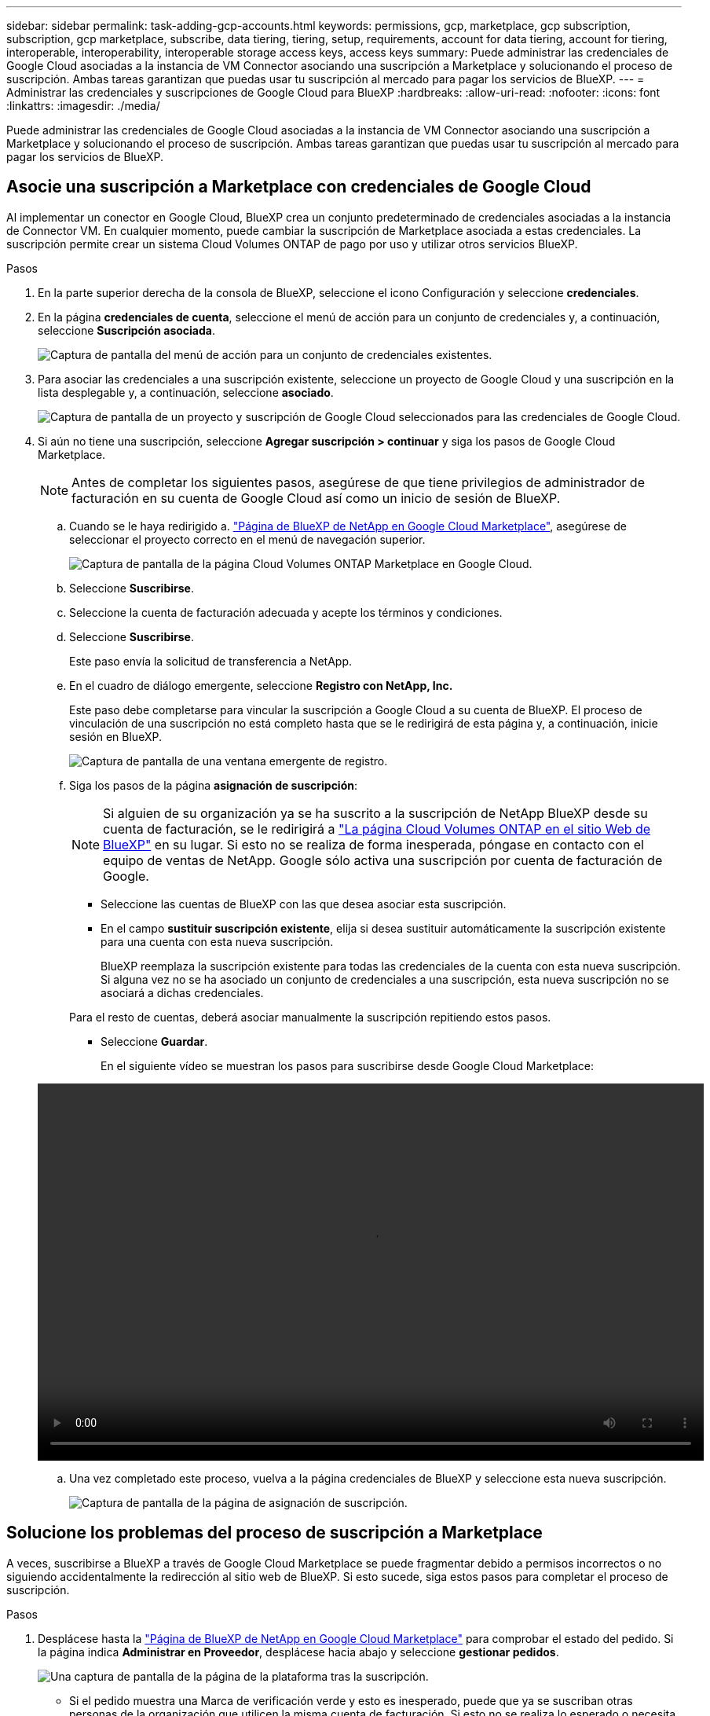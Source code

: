 ---
sidebar: sidebar 
permalink: task-adding-gcp-accounts.html 
keywords: permissions, gcp, marketplace, gcp subscription, subscription, gcp marketplace, subscribe, data tiering, tiering, setup, requirements, account for data tiering, account for tiering, interoperable, interoperability, interoperable storage access keys, access keys 
summary: Puede administrar las credenciales de Google Cloud asociadas a la instancia de VM Connector asociando una suscripción a Marketplace y solucionando el proceso de suscripción. Ambas tareas garantizan que puedas usar tu suscripción al mercado para pagar los servicios de BlueXP. 
---
= Administrar las credenciales y suscripciones de Google Cloud para BlueXP
:hardbreaks:
:allow-uri-read: 
:nofooter: 
:icons: font
:linkattrs: 
:imagesdir: ./media/


[role="lead"]
Puede administrar las credenciales de Google Cloud asociadas a la instancia de VM Connector asociando una suscripción a Marketplace y solucionando el proceso de suscripción. Ambas tareas garantizan que puedas usar tu suscripción al mercado para pagar los servicios de BlueXP.



== Asocie una suscripción a Marketplace con credenciales de Google Cloud

Al implementar un conector en Google Cloud, BlueXP crea un conjunto predeterminado de credenciales asociadas a la instancia de Connector VM. En cualquier momento, puede cambiar la suscripción de Marketplace asociada a estas credenciales. La suscripción permite crear un sistema Cloud Volumes ONTAP de pago por uso y utilizar otros servicios BlueXP.

.Pasos
. En la parte superior derecha de la consola de BlueXP, seleccione el icono Configuración y seleccione *credenciales*.
. En la página *credenciales de cuenta*, seleccione el menú de acción para un conjunto de credenciales y, a continuación, seleccione *Suscripción asociada*.
+
image:screenshot_gcp_add_subscription.png["Captura de pantalla del menú de acción para un conjunto de credenciales existentes."]

. Para asociar las credenciales a una suscripción existente, seleccione un proyecto de Google Cloud y una suscripción en la lista desplegable y, a continuación, seleccione *asociado*.
+
image:screenshot_gcp_associate.gif["Captura de pantalla de un proyecto y suscripción de Google Cloud seleccionados para las credenciales de Google Cloud."]

. Si aún no tiene una suscripción, seleccione *Agregar suscripción > continuar* y siga los pasos de Google Cloud Marketplace.
+

NOTE: Antes de completar los siguientes pasos, asegúrese de que tiene privilegios de administrador de facturación en su cuenta de Google Cloud así como un inicio de sesión de BlueXP.

+
.. Cuando se le haya redirigido a. https://console.cloud.google.com/marketplace/product/netapp-cloudmanager/cloud-manager["Página de BlueXP de NetApp en Google Cloud Marketplace"^], asegúrese de seleccionar el proyecto correcto en el menú de navegación superior.
+
image:screenshot_gcp_cvo_marketplace.png["Captura de pantalla de la página Cloud Volumes ONTAP Marketplace en Google Cloud."]

.. Seleccione *Suscribirse*.
.. Seleccione la cuenta de facturación adecuada y acepte los términos y condiciones.
.. Seleccione *Suscribirse*.
+
Este paso envía la solicitud de transferencia a NetApp.

.. En el cuadro de diálogo emergente, seleccione *Registro con NetApp, Inc.*
+
Este paso debe completarse para vincular la suscripción a Google Cloud a su cuenta de BlueXP. El proceso de vinculación de una suscripción no está completo hasta que se le redirigirá de esta página y, a continuación, inicie sesión en BlueXP.

+
image:screenshot_gcp_marketplace_register.png["Captura de pantalla de una ventana emergente de registro."]

.. Siga los pasos de la página *asignación de suscripción*:
+

NOTE: Si alguien de su organización ya se ha suscrito a la suscripción de NetApp BlueXP desde su cuenta de facturación, se le redirigirá a https://bluexp.netapp.com/ontap-cloud?x-gcp-marketplace-token=["La página Cloud Volumes ONTAP en el sitio Web de BlueXP"^] en su lugar. Si esto no se realiza de forma inesperada, póngase en contacto con el equipo de ventas de NetApp. Google sólo activa una suscripción por cuenta de facturación de Google.

+
*** Seleccione las cuentas de BlueXP con las que desea asociar esta suscripción.
*** En el campo *sustituir suscripción existente*, elija si desea sustituir automáticamente la suscripción existente para una cuenta con esta nueva suscripción.
+
BlueXP reemplaza la suscripción existente para todas las credenciales de la cuenta con esta nueva suscripción. Si alguna vez no se ha asociado un conjunto de credenciales a una suscripción, esta nueva suscripción no se asociará a dichas credenciales.

+
Para el resto de cuentas, deberá asociar manualmente la suscripción repitiendo estos pasos.

*** Seleccione *Guardar*.
+
En el siguiente vídeo se muestran los pasos para suscribirse desde Google Cloud Marketplace:

+
video::video-subscribing-google-cloud.mp4[width=848,height=480]


.. Una vez completado este proceso, vuelva a la página credenciales de BlueXP y seleccione esta nueva suscripción.
+
image:screenshot_gcp_associate.gif["Captura de pantalla de la página de asignación de suscripción."]







== Solucione los problemas del proceso de suscripción a Marketplace

A veces, suscribirse a BlueXP a través de Google Cloud Marketplace se puede fragmentar debido a permisos incorrectos o no siguiendo accidentalmente la redirección al sitio web de BlueXP. Si esto sucede, siga estos pasos para completar el proceso de suscripción.

.Pasos
. Desplácese hasta la https://console.cloud.google.com/marketplace/product/netapp-cloudmanager/cloud-manager["Página de BlueXP de NetApp en Google Cloud Marketplace"^] para comprobar el estado del pedido. Si la página indica *Administrar en Proveedor*, desplácese hacia abajo y seleccione *gestionar pedidos*.
+
image:screenshot_gcp_manage_orders.png["Una captura de pantalla de la página de la plataforma tras la suscripción."]

+
** Si el pedido muestra una Marca de verificación verde y esto es inesperado, puede que ya se suscriban otras personas de la organización que utilicen la misma cuenta de facturación. Si esto no se realiza lo esperado o necesita los detalles de esta suscripción, póngase en contacto con su equipo de ventas de NetApp.
+
image:screenshot_gcp_green_marketplace.png["Captura de pantalla de un derecho aceptado."]

** Si el pedido muestra un reloj y el estado *pendiente*, vuelva a la página de mercado y seleccione *Administrar en proveedor* para completar el proceso como se ha documentado anteriormente.
+
image:screenshot_gcp_pending_marketplace.png["Captura de pantalla de un derecho de mercado pendiente."]




